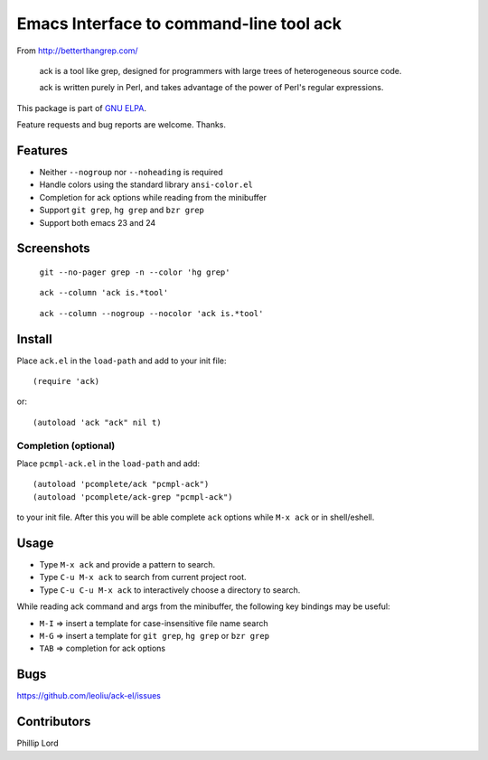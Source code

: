 ==========================================
 Emacs Interface to command-line tool ack
==========================================

From http://betterthangrep.com/

    ack is a tool like grep, designed for programmers with large trees
    of heterogeneous source code.

    ack is written purely in Perl, and takes advantage of the power of
    Perl's regular expressions.

This package is part of `GNU ELPA <http://elpa.gnu.org>`_.

Feature requests and bug reports are welcome. Thanks.

Features
--------

- Neither ``--nogroup`` nor ``--noheading`` is required
- Handle colors using the standard library ``ansi-color.el``
- Completion for ack options while reading from the minibuffer
- Support ``git grep``, ``hg grep`` and ``bzr grep``
- Support both emacs 23 and 24

Screenshots
-----------

.. figure:: http://i.imgur.com/mrk8k.png
   :width: 400 px
   :target: http://i.imgur.com/mrk8k.png
   :alt: ack-git-grep.png

   ``git --no-pager grep -n --color 'hg grep'``

.. figure:: http://i.imgur.com/a72Ap.png
   :width: 400 px
   :target: http://i.imgur.com/a72Ap.png
   :alt: ack-emacs23-1.png

   ``ack --column 'ack is.*tool'``

.. figure:: http://i.imgur.com/U2vFz.png
   :width: 400 px
   :target: http://i.imgur.com/U2vFz.png
   :alt: ack-emacs23-2.png

   ``ack --column --nogroup --nocolor 'ack is.*tool'``

Install
-------

Place ``ack.el`` in the ``load-path`` and add to your init file::

  (require 'ack)

or::

 (autoload 'ack "ack" nil t)

Completion (optional)
~~~~~~~~~~~~~~~~~~~~~

Place ``pcmpl-ack.el`` in the ``load-path`` and add::

  (autoload 'pcomplete/ack "pcmpl-ack")
  (autoload 'pcomplete/ack-grep "pcmpl-ack")

to your init file. After this you will be able complete ``ack``
options while ``M-x ack`` or in shell/eshell.

Usage
-----

- Type ``M-x ack`` and provide a pattern to search.
- Type ``C-u M-x ack`` to search from current project root.
- Type ``C-u C-u M-x ack`` to interactively choose a directory to search.

While reading ack command and args from the minibuffer, the following
key bindings may be useful:

- ``M-I`` => insert a template for case-insensitive file name search
- ``M-G`` => insert a template for ``git grep``, ``hg grep`` or ``bzr grep``
- ``TAB`` => completion for ack options

Bugs
----

https://github.com/leoliu/ack-el/issues

Contributors
------------
Phillip Lord
